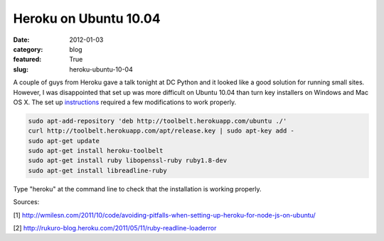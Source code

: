 Heroku on Ubuntu 10.04
~~~~~~~~~~~~~~~~~~~~~~

:date: 2012-01-03
:category: blog
:featured: True
:slug: heroku-ubuntu-10-04

A couple of guys from Heroku gave a talk tonight at DC Python and it looked like a good 
solution for running small sites. However, I was disappointed that set up was more 
difficult on Ubuntu 10.04 than turn key installers on Windows and Mac OS X. The set 
up `instructions <http://toolbelt.herokuapp.com/linux/readme>`_ required a few 
modifications to work properly.

.. code-block:: heroku-setup-code

  sudo apt-add-repository 'deb http://toolbelt.herokuapp.com/ubuntu ./'
  curl http://toolbelt.herokuapp.com/apt/release.key | sudo apt-key add -
  sudo apt-get update
  sudo apt-get install heroku-toolbelt
  sudo apt-get install ruby libopenssl-ruby ruby1.8-dev
  sudo apt-get install libreadline-ruby

Type "heroku" at the command line to check that the installation is working properly.

Sources:

[1] http://wmilesn.com/2011/10/code/avoiding-pitfalls-when-setting-up-heroku-for-node-js-on-ubuntu/

[2] http://rukuro-blog.heroku.com/2011/05/11/ruby-readline-loaderror
